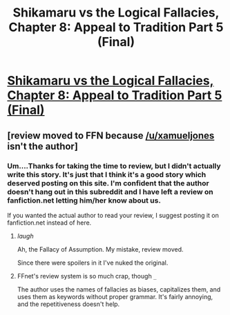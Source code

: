 #+TITLE: Shikamaru vs the Logical Fallacies, Chapter 8: Appeal to Tradition Part 5 (Final)

* [[https://www.fanfiction.net/s/6781426/8/Shikamaru-vs-the-Logical-Fallacies][Shikamaru vs the Logical Fallacies, Chapter 8: Appeal to Tradition Part 5 (Final)]]
:PROPERTIES:
:Author: xamueljones
:Score: 16
:DateUnix: 1431162460.0
:DateShort: 2015-May-09
:END:

** [review moved to FFN because [[/u/xamueljones]] isn't the author]
:PROPERTIES:
:Author: eaglejarl
:Score: 2
:DateUnix: 1431180110.0
:DateShort: 2015-May-09
:END:

*** Um....Thanks for taking the time to review, but I didn't actually write this story. It's just that I think it's a good story which deserved posting on this site. I'm confident that the author doesn't hang out in this subreddit and I have left a review on fanfiction.net letting him/her know about us.

If you wanted the actual author to read your review, I suggest posting it on fanfiction.net instead of here.
:PROPERTIES:
:Author: xamueljones
:Score: 2
:DateUnix: 1431186849.0
:DateShort: 2015-May-09
:END:

**** /laugh/

Ah, the Fallacy of Assumption. My mistake, review moved.

Since there were spoilers in it I've nuked the original.
:PROPERTIES:
:Author: eaglejarl
:Score: 2
:DateUnix: 1431212510.0
:DateShort: 2015-May-10
:END:


**** FFnet's review system is so much crap, though =_=

The author uses the names of fallacies as biases, capitalizes them, and uses them as keywords without proper grammar. It's fairly annoying, and the repetitiveness doesn't help.
:PROPERTIES:
:Author: Transfuturist
:Score: 1
:DateUnix: 1431201930.0
:DateShort: 2015-May-10
:END:

